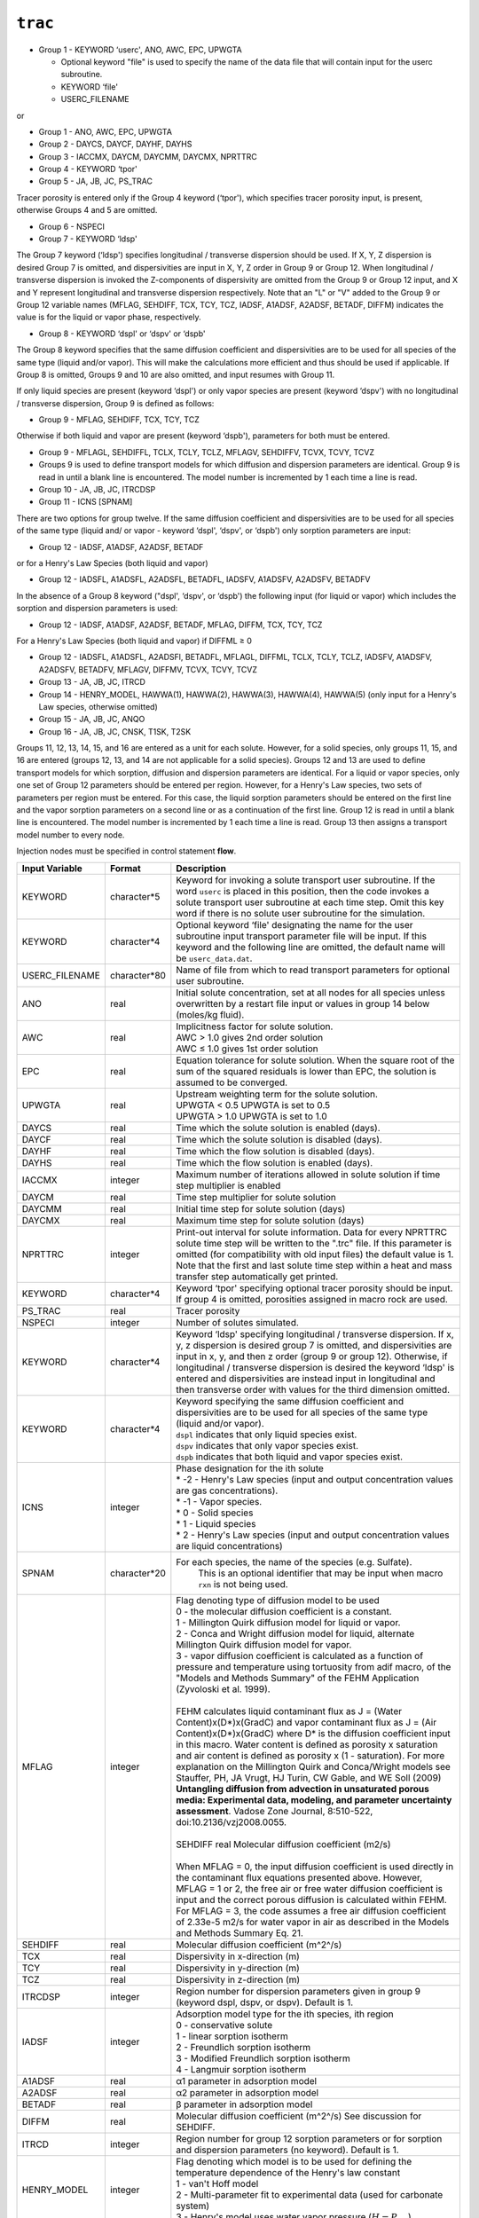 ========
``trac``
========

* Group 1 - KEYWORD ‘userc', ANO, AWC, EPC, UPWGTA

  * Optional keyword "file" is used to specify the name of the data file that will contain input for the userc subroutine.

  * KEYWORD ‘file' 

  * USERC_FILENAME

or

* Group 1 - ANO, AWC, EPC, UPWGTA

* Group 2 - DAYCS, DAYCF, DAYHF, DAYHS

* Group 3 - IACCMX, DAYCM, DAYCMM, DAYCMX, NPRTTRC

* Group 4 - KEYWORD ‘tpor'

* Group 5 - JA, JB, JC, PS_TRAC

Tracer porosity is entered only if the Group 4 keyword (‘tpor'), which specifies tracer porosity input, is present, otherwise Groups 4 and 5 are omitted.

* Group 6 - NSPECI

* Group 7 - KEYWORD ‘ldsp'

The Group 7 keyword (‘ldsp') specifies longitudinal / transverse dispersion should be used. If X, Y, Z dispersion is desired Group 7 is omitted, and dispersivities are input in X, Y, Z order in Group 9 or Group 12. When longitudinal / transverse dispersion is invoked the Z-components of dispersivity are omitted from the Group 9 or Group 12 input, and X and Y represent longitudinal and transverse dispersion respectively. Note that an "L" or "V" added to the Group 9 or Group 12 variable names (MFLAG, SEHDIFF, TCX, TCY, TCZ, IADSF, A1ADSF, A2ADSF, BETADF, DIFFM) indicates the value is for the liquid or vapor phase, respectively.

* Group 8 - KEYWORD ‘dspl' or ‘dspv' or ‘dspb'

The Group 8 keyword specifies that the same diffusion coefficient and dispersivities are to be used for all species of the same type (liquid and/or vapor). This will make the calculations more efficient and thus should be used if applicable. If Group 8 is omitted, Groups 9 and 10 are also omitted, and input resumes with Group 11.

If only liquid species are present (keyword ‘dspl') or only vapor species are present (keyword ‘dspv') with no longitudinal / transverse dispersion, Group 9 is defined as follows: 

* Group 9 - MFLAG, SEHDIFF, TCX, TCY, TCZ

Otherwise if both liquid and vapor are present (keyword ‘dspb'), parameters for both must be entered. 

* Group 9 - MFLAGL, SEHDIFFL, TCLX, TCLY, TCLZ, MFLAGV, SEHDIFFV, TCVX, TCVY, TCVZ

* Groups 9 is used to define transport models for which diffusion and dispersion parameters are identical. Group 9 is read in until a blank line is encountered. The model number is incremented by 1 each time a line is read.

* Group 10 -  JA, JB, JC, ITRCDSP

* Group 11 - ICNS [SPNAM]

There are two options for group twelve. If the same diffusion coefficient and dispersivities are to be used for all species of the same type (liquid and/ or vapor - keyword ‘dspl', ‘dspv', or ‘dspb') only sorption parameters are input:

* Group 12 - IADSF, A1ADSF, A2ADSF, BETADF

or for a Henry's Law Species (both liquid and vapor)

* Group 12 - IADSFL, A1ADSFL, A2ADSFL, BETADFL, IADSFV, A1ADSFV, A2ADSFV, BETADFV

In the absence of a Group 8 keyword ("dspl', ‘dspv', or ‘dspb') the following input (for liquid or vapor) which includes the sorption and dispersion parameters is used: 

* Group 12 - IADSF, A1ADSF, A2ADSF, BETADF, MFLAG, DIFFM, TCX, TCY, TCZ

For a Henry's Law Species (both liquid and vapor) if DIFFML ≥ 0

* Group 12 - IADSFL, A1ADSFL, A2ADSFl, BETADFL, MFLAGL, DIFFML, TCLX, TCLY, TCLZ, IADSFV, A1ADSFV, A2ADSFV, BETADFV, MFLAGV, DIFFMV, TCVX, TCVY, TCVZ

* Group 13 - JA, JB, JC, ITRCD

* Group 14 - HENRY_MODEL, HAWWA(1), HAWWA(2), HAWWA(3), HAWWA(4), HAWWA(5) (only input for a Henry's Law species, otherwise omitted)

* Group 15 - JA, JB, JC, ANQO

* Group 16 - JA, JB, JC, CNSK, T1SK, T2SK

Groups 11, 12, 13, 14, 15, and 16 are entered as a unit for each solute. However, for a solid species, only groups 11, 15, and 16 are entered (groups 12, 13, and 14 are not applicable for a solid species). Groups 12 and 13 are used to define transport models for which sorption, diffusion and dispersion parameters are identical. For a liquid or vapor species, only one set of Group 12 parameters should be entered per region. However, for a Henry's Law species, two sets of parameters per region must be entered. For this case, the liquid sorption parameters should be entered on the first line and the vapor sorption parameters on a second line or as a continuation of the first line. Group 12 is read in until a blank line is encountered. The model number is incremented by 1 each time a line is read. Group 13 then assigns a transport model number to every node.

Injection nodes must be specified in control statement **flow**.

+----------------+--------------+-------------------------------------------------------------------------------+
| Input Variable | Format       | Description                                                                   |
+================+==============+===============================================================================+
| KEYWORD        | character*5  | Keyword for invoking a solute transport user subroutine.                      |
|                |              | If the word ``userc`` is placed in this position, then the                    |
|                |              | code invokes a solute transport user subroutine at each time                  |
|                |              | step. Omit this key word if there is no solute user subroutine                |
|                |              | for the simulation.                                                           |
+----------------+--------------+-------------------------------------------------------------------------------+
| KEYWORD        | character*4  | Optional keyword ‘file' designating the name for the user                     |
|                |              | subroutine input transport parameter file will be input.                      |
|                |              | If this keyword and the following line are omitted, the                       |
|                |              | default name will be ``userc_data.dat``.                                      |
+----------------+--------------+-------------------------------------------------------------------------------+
| USERC_FILENAME | character*80 | Name of file from which to read transport parameters for                      |
|                |              | optional user subroutine.                                                     |
+----------------+--------------+-------------------------------------------------------------------------------+
| ANO            | real         | Initial solute concentration, set at all nodes for all                        |
|                |              | species unless overwritten by a restart file input or                         |
|                |              | values in group 14 below (moles/kg fluid).                                    |
+----------------+--------------+-------------------------------------------------------------------------------+
| AWC            | real         | | Implicitness factor for solute solution.                                    |
|                |              | | AWC > 1.0 gives 2nd order solution                                          |
|                |              | | AWC ≤ 1.0 gives 1st order solution                                          |
+----------------+--------------+-------------------------------------------------------------------------------+
| EPC            | real         | Equation tolerance for solute solution. When the square                       |
|                |              | root of the sum of the squared residuals is lower than                        |
|                |              | EPC, the solution is assumed to be converged.                                 |
+----------------+--------------+-------------------------------------------------------------------------------+
| UPWGTA         | real         | | Upstream weighting term for the solute solution.                            |
|                |              | | UPWGTA < 0.5 UPWGTA is set to 0.5                                           |
|                |              | | UPWGTA > 1.0 UPWGTA is set to 1.0                                           |
+----------------+--------------+-------------------------------------------------------------------------------+
| DAYCS          | real         | Time which the solute solution is enabled (days).                             |
+----------------+--------------+-------------------------------------------------------------------------------+
| DAYCF          | real         | Time which the solute solution is disabled (days).                            |
+----------------+--------------+-------------------------------------------------------------------------------+
| DAYHF          | real         | Time which the flow solution is disabled (days).                              |
+----------------+--------------+-------------------------------------------------------------------------------+
| DAYHS          | real         | Time which the flow solution is enabled (days).                               |
+----------------+--------------+-------------------------------------------------------------------------------+
| IACCMX         | integer      | Maximum number of iterations allowed in solute                                |
|                |              | solution if time step multiplier is enabled                                   |
+----------------+--------------+-------------------------------------------------------------------------------+
| DAYCM          | real         | Time step multiplier for solute solution                                      |
+----------------+--------------+-------------------------------------------------------------------------------+
| DAYCMM         | real         | Initial time step for solute solution (days)                                  |
+----------------+--------------+-------------------------------------------------------------------------------+
| DAYCMX         | real         | Maximum time step for solute solution (days)                                  |
+----------------+--------------+-------------------------------------------------------------------------------+
| NPRTTRC        | integer      | Print-out interval for solute information. Data for                           |
|                |              | every NPRTTRC solute time step will be written to the                         |
|                |              | ".trc" file. If this parameter is omitted (for                                |
|                |              | compatibility with old input files) the default                               |
|                |              | value is 1. Note that the first and last solute                               |
|                |              | time step within a heat and mass transfer step                                |
|                |              | automatically get printed.                                                    |
+----------------+--------------+-------------------------------------------------------------------------------+
| KEYWORD        | character*4  | Keyword ‘tpor' specifying optional tracer porosity                            |
|                |              | should be input. If group 4 is omitted, porosities                            |
|                |              | assigned in macro rock are used.                                              |
+----------------+--------------+-------------------------------------------------------------------------------+
| PS_TRAC        | real         | Tracer porosity                                                               |
+----------------+--------------+-------------------------------------------------------------------------------+
| NSPECI         | integer      | Number of solutes simulated.                                                  |
+----------------+--------------+-------------------------------------------------------------------------------+
| KEYWORD        | character*4  | Keyword ‘ldsp' specifying longitudinal / transverse dispersion.               |
|                |              | If x, y, z dispersion is desired group 7 is omitted, and                      |
|                |              | dispersivities are input in x, y, and then z order                            |
|                |              | (group 9 or group 12). Otherwise, if longitudinal                             |
|                |              | / transverse dispersion is desired the keyword                                |
|                |              | ‘ldsp' is entered and dispersivities are instead                              |
|                |              | input in longitudinal and then transverse order                               |
|                |              | with values for the third dimension omitted.                                  |
+----------------+--------------+-------------------------------------------------------------------------------+
| KEYWORD        | character*4  | | Keyword specifying the same diffusion coefficient and                       |
|                |              |   dispersivities are to be used for all species of the same                   |
|                |              |   type (liquid and/or vapor).                                                 |
|                |              | | ``dspl`` indicates that only liquid species exist.                          |
|                |              | | ``dspv`` indicates that only vapor species exist.                           |
|                |              | | ``dspb`` indicates that both liquid and vapor species exist.                |
+----------------+--------------+-------------------------------------------------------------------------------+
| ICNS           | integer      | | Phase designation for the ith solute                                        |
|                |              | | * -2 - Henry's Law species (input and output concentration                  |
|                |              |   values are gas concentrations).                                             |
|                |              | | * -1 - Vapor species.                                                       |
|                |              | | * 0 - Solid species                                                         |
|                |              | | * 1 - Liquid species                                                        |
|                |              | | * 2 - Henry's Law species (input and output concentration                   |
|                |              |   values are liquid concentrations)                                           |
+----------------+--------------+-------------------------------------------------------------------------------+
| SPNAM          | character*20 | For each species, the name of the species (e.g. Sulfate).                     |
|                |              |  This is an optional identifier that may be input when                        |
|                |              |  macro ``rxn`` is not being used.                                             |
+----------------+--------------+-------------------------------------------------------------------------------+
| MFLAG          | integer      | | Flag denoting type of diffusion model to be used                            |
|                |              | | 0 - the molecular diffusion coefficient is a constant.                      |
|                |              | | 1 - Millington Quirk diffusion model for liquid or vapor.                   |
|                |              | | 2 - Conca and Wright diffusion model for liquid, alternate                  |
|                |              |   Millington Quirk diffusion model for vapor.                                 |
|                |              | | 3 - vapor diffusion coefficient is calculated as a function                 |
|                |              |   of pressure and temperature using tortuosity from adif                      |
|                |              |   macro, of the "Models and Methods Summary" of the FEHM Application          |
|                |              |   (Zyvoloski et al. 1999).                                                    |
|                |              | |                                                                             |
|                |              | | FEHM calculates liquid contaminant flux as                                  |
|                |              |   J = (Water Content)x(D*)x(GradC) and vapor contaminant flux as              |
|                |              |   J = (Air Content)x(D*)x(GradC) where D\* is the diffusion                   |
|                |              |   coefficient input in this macro. Water content is defined as                |
|                |              |   porosity x saturation and air content is defined as                         |
|                |              |   porosity x (1 - saturation). For more explanation on the Millington         |
|                |              |   Quirk and Conca/Wright models see Stauffer, PH, JA Vrugt, HJ Turin,         |
|                |              |   CW Gable, and WE Soll (2009) **Untangling diffusion from advection          |
|                |              |   in unsaturated porous media: Experimental data, modeling, and               |
|                |              |   parameter uncertainty assessment**. Vadose Zone Journal,                    |
|                |              |   8:510-522, doi:10.2136/vzj2008.0055.                                        |
|                |              | |                                                                             |
|                |              | | SEHDIFF real Molecular diffusion coefficient (m2/s)                         |
|                |              | |                                                                             |
|                |              | | When MFLAG = 0, the input diffusion coefficient is used                     |
|                |              |   directly in the contaminant flux equations presented above.                 |
|                |              |   However, MFLAG = 1 or 2, the free air or free water diffusion               |
|                |              |   coefficient is input and the correct porous diffusion is                    |
|                |              |   calculated within FEHM. For MFLAG = 3, the code assumes a                   |
|                |              |   free air diffusion coefficient of 2.33e-5 m2/s for water                    |
|                |              |   vapor in air as described in the Models and Methods                         |
|                |              |   Summary Eq. 21.                                                             |
+----------------+--------------+-------------------------------------------------------------------------------+
| SEHDIFF        | real         | Molecular diffusion coefficient (m^2^/s)                                      |
+----------------+--------------+-------------------------------------------------------------------------------+
| TCX            | real         | Dispersivity in x-direction (m)                                               |
+----------------+--------------+-------------------------------------------------------------------------------+
| TCY            | real         | Dispersivity in y-direction (m)                                               |
+----------------+--------------+-------------------------------------------------------------------------------+
| TCZ            | real         | Dispersivity in z-direction (m)                                               |
+----------------+--------------+-------------------------------------------------------------------------------+
| ITRCDSP        | integer      | Region number for dispersion parameters given in group 9                      |
|                |              | (keyword dspl, dspv, or dspv). Default is 1.                                  |
+----------------+--------------+-------------------------------------------------------------------------------+
| IADSF          | integer      | | Adsorption model type for the ith species, ith region                       |
|                |              | | 0 - conservative solute                                                     |
|                |              | | 1 - linear sorption isotherm                                                |
|                |              | | 2 - Freundlich sorption isotherm                                            |
|                |              | | 3 - Modified Freundlich sorption isotherm                                   |
|                |              | | 4 - Langmuir sorption isotherm                                              |
+----------------+--------------+-------------------------------------------------------------------------------+
| A1ADSF         | real         | α1 parameter in adsorption model                                              |
+----------------+--------------+-------------------------------------------------------------------------------+
| A2ADSF         | real         | α2 parameter in adsorption model                                              |
+----------------+--------------+-------------------------------------------------------------------------------+
| BETADF         | real         | β parameter in adsorption model                                               |
+----------------+--------------+-------------------------------------------------------------------------------+
| DIFFM          | real         | Molecular diffusion coefficient (m^2^/s) See discussion                       |
|                |              | for SEHDIFF.                                                                  |
+----------------+--------------+-------------------------------------------------------------------------------+
| ITRCD          | integer      | Region number for group 12 sorption parameters or                             |
|                |              | for sorption and dispersion parameters (no keyword).                          |
|                |              | Default is 1.                                                                 |
+----------------+--------------+-------------------------------------------------------------------------------+
| HENRY_MODEL    | integer      | | Flag denoting which model is to be used for                                 |
|                |              |   defining the temperature dependence of the Henry's law constant             |
|                |              | | 1 - van't Hoff model                                                        |
|                |              | | 2 - Multi-parameter fit to experimental data (used for carbonate system)    |
|                |              | | 3 - Henry's model uses water vapor pressure (:math:`H = P_{wv}`)            |
+----------------+--------------+-------------------------------------------------------------------------------+
| HAWWA(1)       | real         | | Term in Henry's Law temperature dependence model:                           |
|                |              | | For model 1 or 3 - parameter value is :math:`A_H`                           |
|                |              | | For model 2 - parameter value is :math:`A_{H,1}`                            |
|                |              | | For model 3 - not used                                                      |
+----------------+--------------+-------------------------------------------------------------------------------+
| HAWWA(2)       | real         | | Term in Henry's Law temperature dependence model:                           |
|                |              | | For model 1 - parameter value is :math:`\Delta H_H`                         |
|                |              | | For model 2 - parameter value is :math:`A_{H,2}`                            |
|                |              | | For model 3 - Henry's constant modifier,                                    |
|                |              |   :math:`H = P_{wv} \cdot \Delta H_H`                                         |
+----------------+--------------+-------------------------------------------------------------------------------+
| HAWWA(3)       | real         | | Term in Henry's Law temperature dependence model:                           |
|                |              | | For model 1 - not used                                                      |
|                |              | | For model 2 - parameter value is :math:`A_{H,3}`                            |
+----------------+--------------+-------------------------------------------------------------------------------+
| HAWWA(4)       | real         | | Term in Henry's Law temperature dependence model:                           |
|                |              | | For model 1 - not used                                                      |
|                |              | | For model 2 - parameter value is :math:`A_{H,4}`                            |
+----------------+--------------+-------------------------------------------------------------------------------+
| HAWWA(5)       | real         | | Term in Henry's Law temperature dependence model:                           |
|                |              | | For model 1 - not used                                                      |
|                |              | | For model 2 - parameter value is :math:`A_{H,5}`                            |
+----------------+--------------+-------------------------------------------------------------------------------+
| ANQO           | real         | Initial concentration of tracer, which will supersede                         |
|                |              | the value given in group 1. Note that if initial                              |
|                |              | values are read from a restart file, these values                             |
|                |              | will be overwritten. Units are moles per kg vapor or                          |
|                |              | liquid for a liquid, vapor, or Henry's law species,                           |
|                |              | and moles per kg of solid for a solid species.                                |
|                |              | Default is 0.                                                                 |
+----------------+--------------+-------------------------------------------------------------------------------+
| CNSK           | real         | Injection concentration at inlet node (moles per kg                           |
|                |              | liquid or vapor). If fluid is exiting at a node, then                         |
|                |              | the in-place concentration is used. If CNSK < 0, then                         |
|                |              | the concentration at that particular node will be held                        |
|                |              | at a concentration of abs(cnsk) (default is 0 for all                         |
|                |              | unassigned nodes).                                                            |
+----------------+--------------+-------------------------------------------------------------------------------+
| T1SK           | real         | Time (days) when tracer injection begins. Default is 0.                       |
+----------------+--------------+-------------------------------------------------------------------------------+
| T2SK           | real         | Time (days) when tracer injection ends. Default is 0.                         |
|                |              | If T2SK < 0, the absolute value of T2SK is used for this                      |
|                |              | parameter, and the code interprets the negative value as a                    |
|                |              | flag to treat the node as a zero-solute-flux node for cases                   |
|                |              | in which a fluid sink is defined for that node. For this                      |
|                |              | case, the solute will stay within the model at the node                       |
|                |              | despite the removal of fluid at that location.                                |
|                |              | If a fluid source is present at the node, CNSK is                             |
|                |              | the concentration entering with that fluid, as in the                         |
|                |              | normal implementation of a solute source. Note that the                       |
|                |              | code cannot handle the case of T2SK < 0 and CNSK < 0                          |
|                |              | (fixed concentration), as these are incompatible inputs.                      |
|                |              | Therefore, the code prints an error message and stops                         |
|                |              | for this condition.                                                           |
+----------------+--------------+-------------------------------------------------------------------------------+


